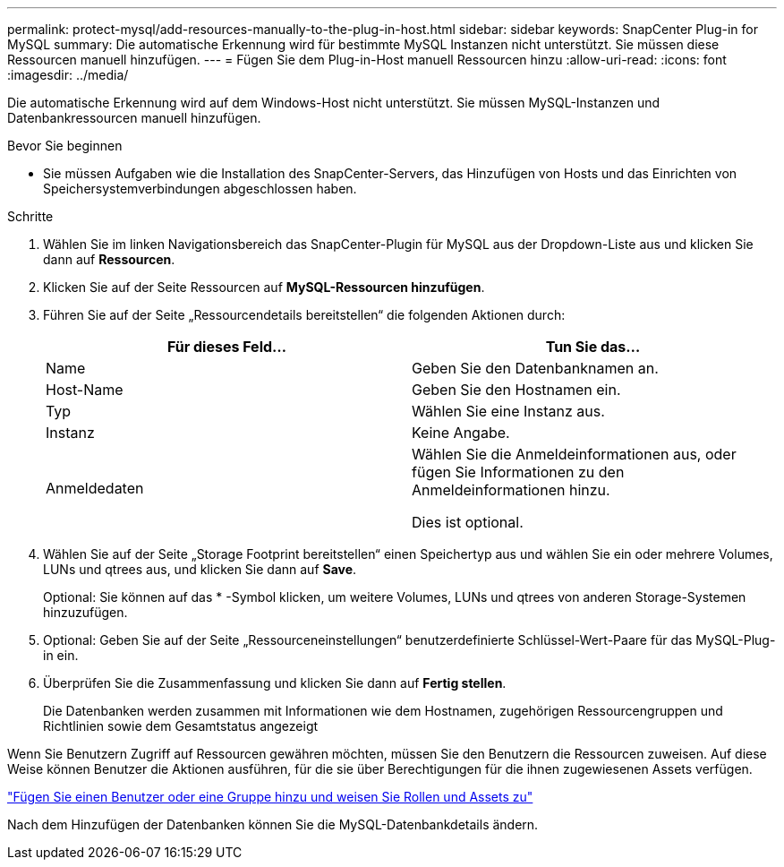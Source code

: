 ---
permalink: protect-mysql/add-resources-manually-to-the-plug-in-host.html 
sidebar: sidebar 
keywords: SnapCenter Plug-in for MySQL 
summary: Die automatische Erkennung wird für bestimmte MySQL Instanzen nicht unterstützt. Sie müssen diese Ressourcen manuell hinzufügen. 
---
= Fügen Sie dem Plug-in-Host manuell Ressourcen hinzu
:allow-uri-read: 
:icons: font
:imagesdir: ../media/


[role="lead"]
Die automatische Erkennung wird auf dem Windows-Host nicht unterstützt. Sie müssen MySQL-Instanzen und Datenbankressourcen manuell hinzufügen.

.Bevor Sie beginnen
* Sie müssen Aufgaben wie die Installation des SnapCenter-Servers, das Hinzufügen von Hosts und das Einrichten von Speichersystemverbindungen abgeschlossen haben.


.Schritte
. Wählen Sie im linken Navigationsbereich das SnapCenter-Plugin für MySQL aus der Dropdown-Liste aus und klicken Sie dann auf *Ressourcen*.
. Klicken Sie auf der Seite Ressourcen auf *MySQL-Ressourcen hinzufügen*.
. Führen Sie auf der Seite „Ressourcendetails bereitstellen“ die folgenden Aktionen durch:
+
|===
| Für dieses Feld... | Tun Sie das... 


 a| 
Name
 a| 
Geben Sie den Datenbanknamen an.



 a| 
Host-Name
 a| 
Geben Sie den Hostnamen ein.



 a| 
Typ
 a| 
Wählen Sie eine Instanz aus.



 a| 
Instanz
 a| 
Keine Angabe.



 a| 
Anmeldedaten
 a| 
Wählen Sie die Anmeldeinformationen aus, oder fügen Sie Informationen zu den Anmeldeinformationen hinzu.

Dies ist optional.

|===
. Wählen Sie auf der Seite „Storage Footprint bereitstellen“ einen Speichertyp aus und wählen Sie ein oder mehrere Volumes, LUNs und qtrees aus, und klicken Sie dann auf *Save*.
+
Optional: Sie können auf das * -Symbol klickenimage:../media/add_policy_from_resourcegroup.gif[""], um weitere Volumes, LUNs und qtrees von anderen Storage-Systemen hinzuzufügen.

. Optional: Geben Sie auf der Seite „Ressourceneinstellungen“ benutzerdefinierte Schlüssel-Wert-Paare für das MySQL-Plug-in ein.
. Überprüfen Sie die Zusammenfassung und klicken Sie dann auf *Fertig stellen*.
+
Die Datenbanken werden zusammen mit Informationen wie dem Hostnamen, zugehörigen Ressourcengruppen und Richtlinien sowie dem Gesamtstatus angezeigt



Wenn Sie Benutzern Zugriff auf Ressourcen gewähren möchten, müssen Sie den Benutzern die Ressourcen zuweisen. Auf diese Weise können Benutzer die Aktionen ausführen, für die sie über Berechtigungen für die ihnen zugewiesenen Assets verfügen.

link:https://docs.netapp.com/us-en/snapcenter/install/task_add_a_user_or_group_and_assign_role_and_assets.html["Fügen Sie einen Benutzer oder eine Gruppe hinzu und weisen Sie Rollen und Assets zu"]

Nach dem Hinzufügen der Datenbanken können Sie die MySQL-Datenbankdetails ändern.

